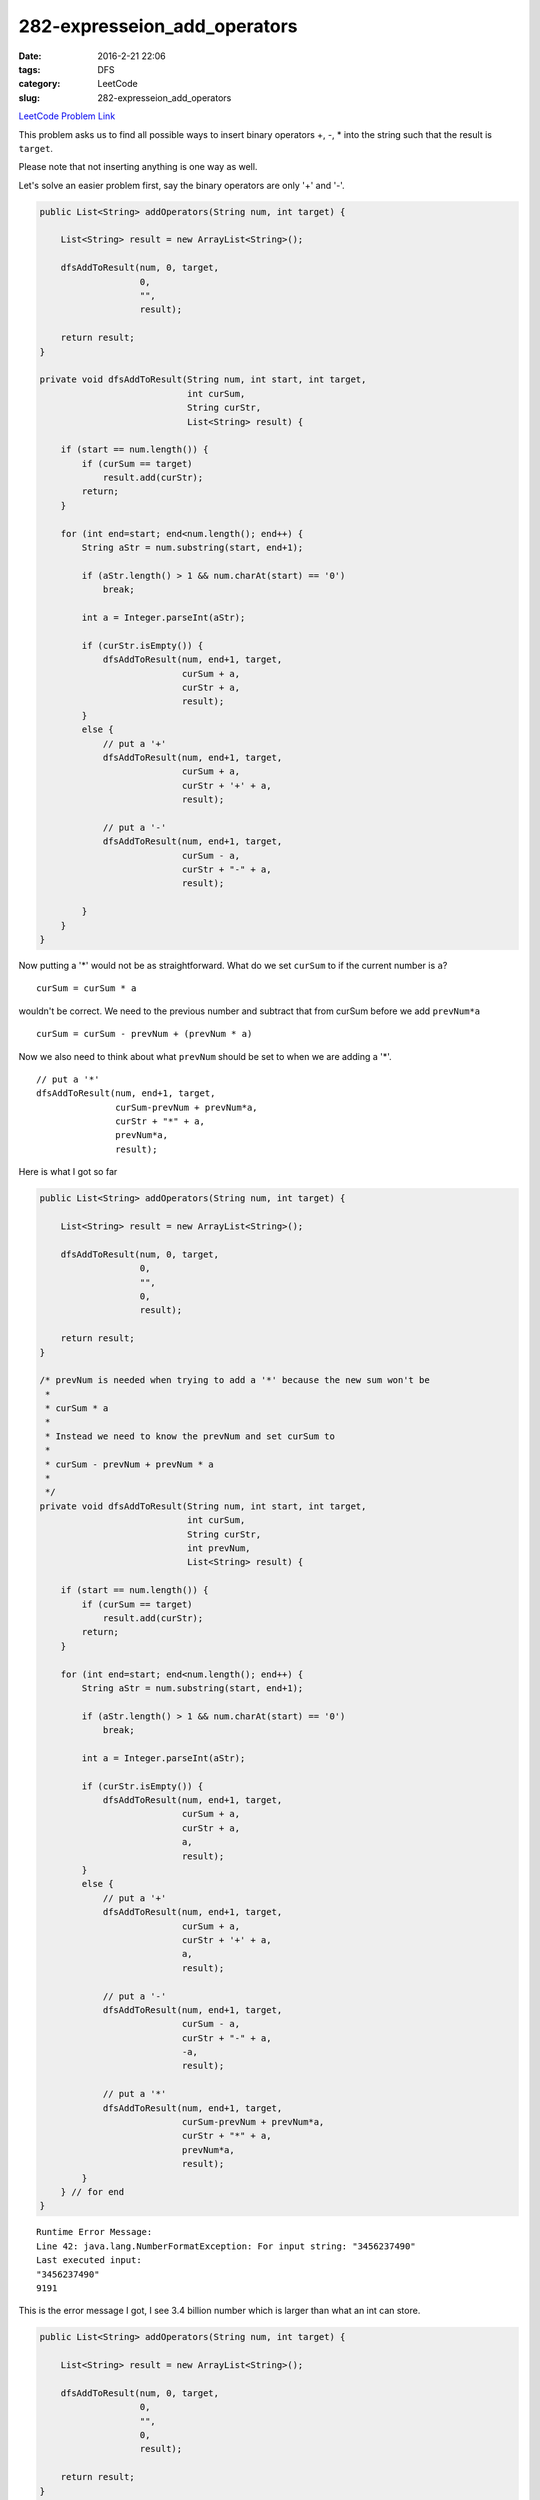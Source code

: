 282-expresseion_add_operators
#############################

:date: 2016-2-21 22:06
:tags: DFS
:category: LeetCode
:slug: 282-expresseion_add_operators

`LeetCode Problem Link <https://leetcode.com/problems/expression-add-operators/>`_

This problem asks us to find all possible ways to insert binary operators +, -, * into the string such that
the result is ``target``.

Please note that not inserting anything is one way as well.

Let's solve an easier problem first, say the binary operators are only '+' and '-'.

.. code-block:: java

    public List<String> addOperators(String num, int target) {

        List<String> result = new ArrayList<String>();

        dfsAddToResult(num, 0, target,
                       0,
                       "",
                       result);

        return result;
    }

    private void dfsAddToResult(String num, int start, int target,
                                int curSum,
                                String curStr,
                                List<String> result) {

        if (start == num.length()) {
            if (curSum == target)
                result.add(curStr);
            return;
        }

        for (int end=start; end<num.length(); end++) {
            String aStr = num.substring(start, end+1);

            if (aStr.length() > 1 && num.charAt(start) == '0')
                break;

            int a = Integer.parseInt(aStr);

            if (curStr.isEmpty()) {
                dfsAddToResult(num, end+1, target,
                               curSum + a,
                               curStr + a,
                               result);
            }
            else {
                // put a '+'
                dfsAddToResult(num, end+1, target,
                               curSum + a,
                               curStr + '+' + a,
                               result);

                // put a '-'
                dfsAddToResult(num, end+1, target,
                               curSum - a,
                               curStr + "-" + a,
                               result);

            }
        }
    }


Now putting a '*' would not be as straightforward. What do we set ``curSum`` to if the current number is ``a``?

::

    curSum = curSum * a

wouldn't be correct. We need to the previous number and subtract that from curSum before we add ``prevNum*a``

::

    curSum = curSum - prevNum + (prevNum * a)

Now we also need to think about what ``prevNum`` should be set to when we are adding a '*'.

::

    // put a '*'
    dfsAddToResult(num, end+1, target,
                   curSum-prevNum + prevNum*a,
                   curStr + "*" + a,
                   prevNum*a,
                   result);

Here is what I got so far

.. code-block:: java

    public List<String> addOperators(String num, int target) {

        List<String> result = new ArrayList<String>();

        dfsAddToResult(num, 0, target,
                       0,
                       "",
                       0,
                       result);

        return result;
    }

    /* prevNum is needed when trying to add a '*' because the new sum won't be
     *
     * curSum * a
     *
     * Instead we need to know the prevNum and set curSum to
     *
     * curSum - prevNum + prevNum * a
     *
     */
    private void dfsAddToResult(String num, int start, int target,
                                int curSum,
                                String curStr,
                                int prevNum,
                                List<String> result) {

        if (start == num.length()) {
            if (curSum == target)
                result.add(curStr);
            return;
        }

        for (int end=start; end<num.length(); end++) {
            String aStr = num.substring(start, end+1);

            if (aStr.length() > 1 && num.charAt(start) == '0')
                break;

            int a = Integer.parseInt(aStr);

            if (curStr.isEmpty()) {
                dfsAddToResult(num, end+1, target,
                               curSum + a,
                               curStr + a,
                               a,
                               result);
            }
            else {
                // put a '+'
                dfsAddToResult(num, end+1, target,
                               curSum + a,
                               curStr + '+' + a,
                               a,
                               result);

                // put a '-'
                dfsAddToResult(num, end+1, target,
                               curSum - a,
                               curStr + "-" + a,
                               -a,
                               result);

                // put a '*'
                dfsAddToResult(num, end+1, target,
                               curSum-prevNum + prevNum*a,
                               curStr + "*" + a,
                               prevNum*a,
                               result);
            }
        } // for end
    }

::

    Runtime Error Message:
    Line 42: java.lang.NumberFormatException: For input string: "3456237490"
    Last executed input:
    "3456237490"
    9191

This is the error message I got, I see 3.4 billion number which is larger than what an int can store.

.. code-block:: java

    public List<String> addOperators(String num, int target) {

        List<String> result = new ArrayList<String>();

        dfsAddToResult(num, 0, target,
                       0,
                       "",
                       0,
                       result);

        return result;
    }

    /* prevNum is needed when trying to add a '*' because the new sum won't be
     *
     * curSum * a
     *
     * Instead we need to know the prevNum and set curSum to
     *
     * curSum - prevNum + prevNum * a
     *
     */
    private void dfsAddToResult(String num, int start, int target,
                                long curSum,
                                String curStr,
                                long prevNum,
                                List<String> result) {

        if (start == num.length()) {
            if (curSum == target)
                result.add(curStr);
            return;
        }

        for (int end=start; end<num.length(); end++) {
            String aStr = num.substring(start, end+1);

            if (aStr.length() > 1 && num.charAt(start) == '0')
                break;

            long a = Long.parseLong(aStr);

            if (curStr.isEmpty()) {
                dfsAddToResult(num, end+1, target,
                               curSum + a,
                               curStr + a,
                               a,
                               result);
            }
            else {
                // put a '+'
                dfsAddToResult(num, end+1, target,
                               curSum + a,
                               curStr + '+' + a,
                               a,
                               result);

                // put a '-'
                dfsAddToResult(num, end+1, target,
                               curSum - a,
                               curStr + "-" + a,
                               -a,
                               result);

                // put a '*'
                dfsAddToResult(num, end+1, target,
                               curSum-prevNum + prevNum*a,
                               curStr + "*" + a,
                               prevNum*a,
                               result);
            }
        } // for end
    }





